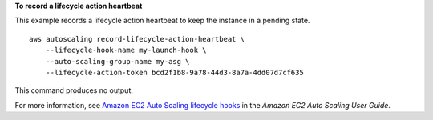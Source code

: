 **To record a lifecycle action heartbeat**

This example records a lifecycle action heartbeat to keep the instance in a pending state. ::

    aws autoscaling record-lifecycle-action-heartbeat \
        --lifecycle-hook-name my-launch-hook \
        --auto-scaling-group-name my-asg \
        --lifecycle-action-token bcd2f1b8-9a78-44d3-8a7a-4dd07d7cf635

This command produces no output.

For more information, see `Amazon EC2 Auto Scaling lifecycle hooks <https://docs.aws.amazon.com/autoscaling/ec2/userguide/lifecycle-hooks.html>`__ in the *Amazon EC2 Auto Scaling User Guide*.


